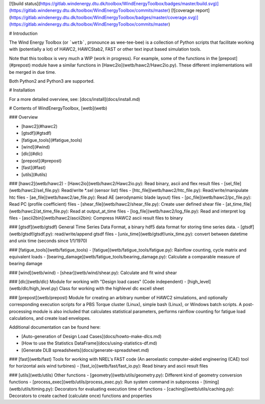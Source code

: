[![build status](https://gitlab.windenergy.dtu.dk/toolbox/WindEnergyToolbox/badges/master/build.svg)](https://gitlab.windenergy.dtu.dk/toolbox/WindEnergyToolbox/commits/master)
[![coverage report](https://gitlab.windenergy.dtu.dk/toolbox/WindEnergyToolbox/badges/master/coverage.svg)](https://gitlab.windenergy.dtu.dk/toolbox/WindEnergyToolbox/commits/master)

# Introduction

The Wind Energy Toolbox (or ```wetb```, pronounce as wee-tee-bee) is a collection
of Python scripts that facilitate working with (potentially a lot) of HAWC2,
HAWCStab2, FAST or other text input based simulation tools.

Note that this toolbox is very much a WIP (work in progress). For example,
some of the functions in the [prepost](#prepost) module have a similar functions
in [Hawc2io](wetb/hawc2/Hawc2io.py). These different implementations will be
merged in due time.

Both Python2 and Python3 are supported.

# Installation

For a more detailed overview, see: [docs/install](docs/install.md)


# Contents of WindEnergyToolbox, [wetb](wetb)

### Overview

- [hawc2](#hawc2)
- [gtsdf](#gtsdf)
- [fatigue_tools](#fatigue_tools)
- [wind](#wind)
- [dlc](#dlc)
- [prepost](#prepost)
- [fast](#fast)
- [utils](#utils)

### [hawc2](wetb/hawc2)
- [Hawc2io](wetb/hawc2/Hawc2io.py): Read binary, ascii and flex result files
- [sel_file](wetb/hawc2/sel_file.py): Read/write *.sel (sensor list) files
- [htc_file](wetb/hawc2/htc_file.py): Read/write/manipulate htc files
- [ae_file](wetb/hawc2/ae_file.py): Read AE (aerodynamic blade layout) files
- [pc_file](wetb/hawc2/pc_file.py): Read PC (profile coefficient) files
- [shear_file](wetb/hawc2/shear_file.py): Create user defined shear file
- [at_time_file](wetb/hawc2/at_time_file.py): Read at output_at_time files
- [log_file](wetb/hawc2/log_file.py): Read and interpret log files
- [ascii2bin](wetb/hawc2/ascii2bin): Compress HAWC2 ascii result files to binary

### [gtsdf](wetb/gtsdf)
General Time Series Data Format, a binary hdf5 data format for storing time series data.
- [gtsdf](wetb/gtsdf/gtsdf.py): read/write/append gtsdf files
- [unix_time](wetb/gtsdf/unix_time.py): convert between datetime and unix time (seconds since 1/1/1970)

### [fatigue_tools](wetb/fatigue_tools)
- [fatigue](wetb/fatigue_tools/fatigue.py): Rainflow counting, cycle matrix and equivalent loads
- [bearing_damage](wetb/fatigue_tools/bearing_damage.py): Calculate a comparable measure of bearing damage

### [wind](wetb/wind)
- [shear](wetb/wind/shear.py): Calculate and fit wind shear

### [dlc](wetb/dlc)
Module for working with "Design load cases" (Code independent)
- [high_level](wetb/dlc/high_level.py) Class for working with the highlevel dlc excell sheet

### [prepost](wetb/prepost)
Module for creating an arbitrary number of HAWC2 simulations, and optionally
corresponding execution scripts for a PBS Torque cluster (Linux), simple bash
(Linux), or Windows batch scripts. A post-processing module is also included
that calculates statistical parameters, performs rainflow counting for fatigue
load calculations, and create load envelopes.

Additional documentation can be found here:

- [Auto-generation of Design Load Cases](docs/howto-make-dlcs.md)
- [How to use the Statistics DataFrame](docs/using-statistics-df.md)
- [Generate DLB spreadsheets](docs/generate-spreadsheet.md)


### [fast](wetb/fast)
Tools for working with NREL's FAST code (An aeroelastic computer-aided engineering (CAE) tool for horizontal axis wind turbines)
- [fast_io](wetb/fast/fast_io.py): Read binary and ascii result files

### [utils](wetb/utils)
Other functions
- [geometry](wetb/utils/geometry.py): Different kind of geometry conversion functions
- [process_exec](wetb/utils/process_exec.py): Run system command in subprocess
- [timing](wetb/utils/timing.py): Decorators for evaluating execution time of functions
- [caching](wetb/utils/caching.py): Decorators to create cached (calculate once) functions and properties



